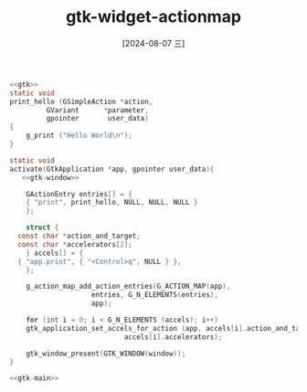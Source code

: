 :PROPERTIES:
:ID:       752b5d69-4638-48ae-8447-45176ee61035
:END:
#+title: gtk-widget-actionmap
#+date: [2024-08-07 三]
#+last_modified:  


#+HEADER: :header-args:   :noweb yes
#+HEADER: :flags "$(pkg-config --cflags gtk4) "
#+HEADER: :libs  "$(pkg-config --libs gtk4)"
#+HEADER: :results silent
#+BEGIN_SRC C
  <<gtk>>
  static void
  print_hello (GSimpleAction *action,
	       GVariant      *parameter,
	       gpointer       user_data)
  {
      g_print ("Hello World\n");
  }

  static void
  activate(GtkApplication *app, gpointer user_data){
     <<gtk-window>>

      GActionEntry entries[] = {
	  { "print", print_hello, NULL, NULL, NULL }
      };

      struct {
	const char *action_and_target;
	const char *accelerators[2];
      } accels[] = {
	{ "app.print", { "<Control>q", NULL } },
      };

      g_action_map_add_action_entries(G_ACTION_MAP(app),
				      entries, G_N_ELEMENTS(entries),
				      app);

      for (int i = 0; i < G_N_ELEMENTS (accels); i++)
	  gtk_application_set_accels_for_action (app, accels[i].action_and_target,
						      accels[i].accelerators);

      gtk_window_present(GTK_WINDOW(window));
  }

  <<gtk-main>>
#+END_SRC


